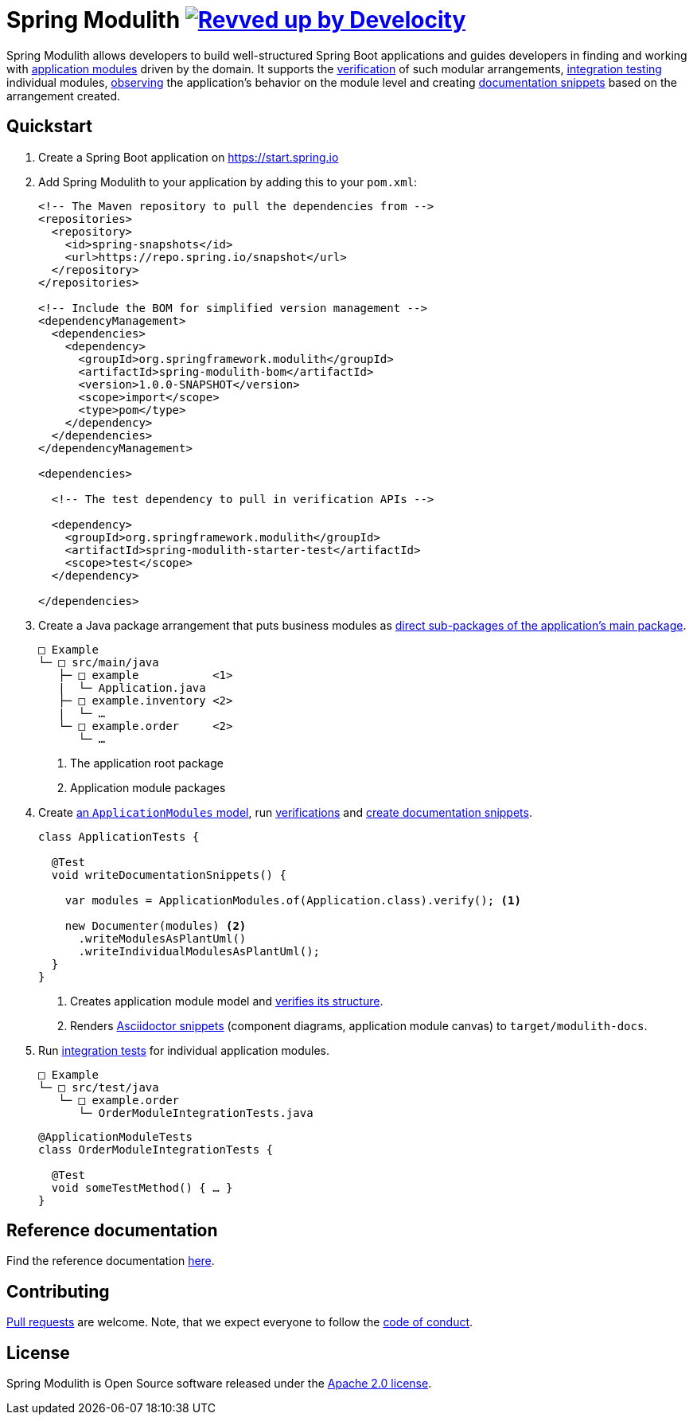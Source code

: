= Spring Modulith image:https://img.shields.io/badge/Revved%20up%20by-Develocity-06A0CE?logo=Gradle&labelColor=02303A["Revved up by Develocity", link="https://ge.spring.io/scans?search.rootProjectNames=Spring Modulith"]

:docs: https://docs.spring.io/spring-modulith/docs/current-SNAPSHOT/reference/html/

Spring Modulith allows developers to build well-structured Spring Boot applications and guides developers in finding and working with link:{docs}#fundamentals.modules.application-modules[application modules] driven by the domain.
It supports the link:{docs}#verification[verification] of such modular arrangements, link:{docs}#testing[integration testing] individual modules, link:{docs}#observability[observing] the application's behavior on the module level and creating link:{docs}#documentation[documentation snippets] based on the arrangement created.

== Quickstart

. Create a Spring Boot application on https://start.spring.io
. Add Spring Modulith to your application by adding this to your `pom.xml`:
+
[source, xml]
----
<!-- The Maven repository to pull the dependencies from -->
<repositories>
  <repository>
    <id>spring-snapshots</id>
    <url>https://repo.spring.io/snapshot</url>
  </repository>
</repositories>

<!-- Include the BOM for simplified version management -->
<dependencyManagement>
  <dependencies>
    <dependency>
      <groupId>org.springframework.modulith</groupId>
      <artifactId>spring-modulith-bom</artifactId>
      <version>1.0.0-SNAPSHOT</version>
      <scope>import</scope>
      <type>pom</type>
    </dependency>
  </dependencies>
</dependencyManagement>

<dependencies>

  <!-- The test dependency to pull in verification APIs -->

  <dependency>
    <groupId>org.springframework.modulith</groupId>
    <artifactId>spring-modulith-starter-test</artifactId>
    <scope>test</scope>
  </dependency>

</dependencies>
----
. Create a Java package arrangement that puts business modules as link:{docs}#fundamentals[direct sub-packages of the application's main package].
+
[source, text, subs="macros"]
----
□ Example
└─ □ src/main/java
   ├─ □ example           <1>
   |  └─ Application.java
   ├─ □ example.inventory <2>
   |  └─ …
   └─ □ example.order     <2>
      └─ …
----
<1> The application root package
<2> Application module packages
. Create link:{docs}#fundamentals.modules.application-modules[an `ApplicationModules` model], run link:{docs}#verification[verifications] and link:{docs}#documentation[create documentation snippets].
+
[source, java]
----
class ApplicationTests {

  @Test
  void writeDocumentationSnippets() {

    var modules = ApplicationModules.of(Application.class).verify(); <1>

    new Documenter(modules) <2>
      .writeModulesAsPlantUml()
      .writeIndividualModulesAsPlantUml();
  }
}
----
<1> Creates application module model and link:{docs}#verification[verifies its structure].
<2> Renders link:{docs}#documentation[Asciidoctor snippets] (component diagrams, application module canvas) to `target/modulith-docs`.
. Run link:{docs}#testing[integration tests] for individual application modules.
+
[source, text, subs="macros"]
----
□ Example
└─ □ src/test/java
   └─ □ example.order
      └─ OrderModuleIntegrationTests.java
----
+
[source, java]
----
@ApplicationModuleTests
class OrderModuleIntegrationTests {

  @Test
  void someTestMethod() { … }
}
----

== Reference documentation

Find the reference documentation link:{docs}[here].

== Contributing

https://help.github.com/articles/creating-a-pull-request[Pull requests] are welcome. Note, that we expect everyone to follow the https://github.com/spring-projects/.github/blob/main/CODE_OF_CONDUCT.md[code of conduct].

== License
Spring Modulith is Open Source software released under the
https://www.apache.org/licenses/LICENSE-2.0.html[Apache 2.0 license].
